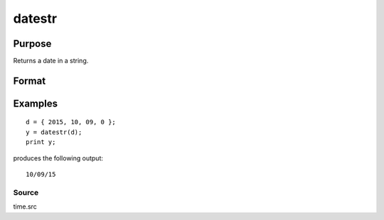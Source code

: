
datestr
==============================================

Purpose
----------------
Returns a date in a string.

Format
----------------
.. function:: datestr(d)

    :param d: like the date function returns. If
        this is 0, the date function will be called for
        the current system date.
    :type d: 4x1 vector

    :returns: str (*TODO*), 8 character string containing current date in the form: mo/dy/yr

Examples
----------------

::

    d = { 2015, 10, 09, 0 };
    y = datestr(d);
    print y;

produces the following output:

::

    10/09/15

Source
++++++

time.src

.. seealso:: Functions :func:`date`, :func:`datestring`, :func:`datestrymd`, :func:`time`, :func:`timestr`, :func:`ethsec`
